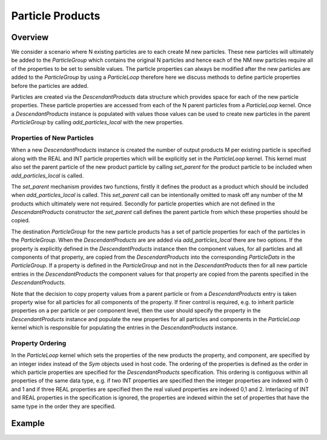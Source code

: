 *****************
Particle Products
*****************

Overview
========

We consider a scenario where N existing particles are to each create M new particles.
These new particles will ultimately be added to the `ParticleGroup` which contains the original N particles and hence each of the NM new particles require all of the properties to be set to sensible values.
The particle properties can always be modified after the new particles are added to the `ParticleGroup` by using a `ParticleLoop` therefore here we discuss methods to define particle properties before the particles are added.


Particles are created via the `DescendantProducts` data structure which provides space for each of the new particle properties.
These particle properties are accessed from each of the N parent particles from a `ParticleLoop` kernel.
Once a `DescendantProducts` instance is populated with values those values can be used to create new particles in the parent `ParticleGroup` by calling `add_particles_local` with the new properties.

Properties of New Particles
~~~~~~~~~~~~~~~~~~~~~~~~~~~

When a new `DescendantProducts` instance is created the number of output products M per existing particle is specified along with the REAL and INT particle properties which will be explicitly set in the `ParticleLoop` kernel.
This kernel must also set the parent particle of the new product particle by calling `set_parent` for the product particle to be included when `add_particles_local` is called.

The `set_parent` mechanism provides two functions, firstly it defines the product as a product which should be included when `add_particles_local` is called.
This `set_parent` call can be intentionally omitted to mask off any number of the M products which ultimately were not required.
Secondly for particle properties which are not defined in the `DescendantProducts` constructor the `set_parent` call defines the parent particle from which these properties should be copied.

The destination `ParticleGroup` for the new particle products has a set of particle properties for each of the particles in the `ParticleGroup`.
When the `DescendantProducts` are are added via `add_particles_local` there are two options.
If the property is explicitly defined in the `DescendantProducts` instance then the component values, for all particles and all components of that property, are copied from the `DescendantProducts` into the corresponding `ParticleDats` in the `ParticleGroup`.
If a property is defined in the `ParticleGroup` and not in the `DescendantProducts` then for all new particle entries in the `DescendantProducts` the component values for that property are copied from the parents specified in the `DescendantProducts`.

Note that the decision to copy property values from a parent particle or from a `DescendantProducts` entry is taken property wise for all particles for all components of the property.
If finer control is required, e.g. to inherit particle properties on a per particle or per component level, then the user should specify the property in the `DescendantProducts` instance and populate the new properties for all particles and components in the `ParticleLoop` kernel which is responsible for populating the entries in the `DescendantProducts` instance.

Property Ordering
~~~~~~~~~~~~~~~~~

In the `ParticleLoop` kernel which sets the properties of the new products the property, and component, are specified by an integer index instead of the `Sym` objects used in host code.
The ordering of the properties is defined as the order in which particle properties are specified for the `DescendantProducts` specification.
This ordering is contiguous within all properties of the same data type, e.g. if two INT properties are specified then the integer properties are indexed with 0 and 1 and if three REAL properties are specified then the real valued properties are indexed 0,1 and 2.
Interlacing of INT and REAL properties in the specification is ignored, the properties are indexed within the set of properties that have the same type in the order they are specified.

Example
=======




